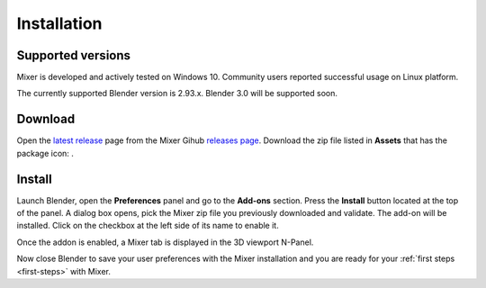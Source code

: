Installation
============

Supported versions
------------------

Mixer is developed and actively tested on Windows 10. Community users reported successful usage on Linux platform. 

The currently supported Blender version is 2.93.x. Blender 3.0 will be supported soon.


.. _download:

Download
--------

Open the `latest release <https://github.com/ubisoft/mixer/releases/latest>`__  page from the Mixer Gihub `releases page <https://github.com/ubisoft/mixer/releases>`_.
Download the zip file listed in **Assets** that has the package icon: |package-icon|.

.. |package-icon| image:: /img/package-icon.png

.. _installing:

Install
-------

Launch Blender, open the **Preferences** panel and go to the **Add-ons** section.
Press the **Install** button located at the top of the panel. A dialog box opens, pick the Mixer
zip file you previously downloaded and validate.
The add-on will be installed. Click on the checkbox at the left side of its name to enable it.


.. image:: /img/install.png
   :align: center

Once the addon is enabled, a Mixer tab is displayed in the 3D viewport N-Panel.

Now close Blender to save your user preferences with the Mixer installation and you are ready for
your :ref:`first steps <first-steps>` with Mixer.

